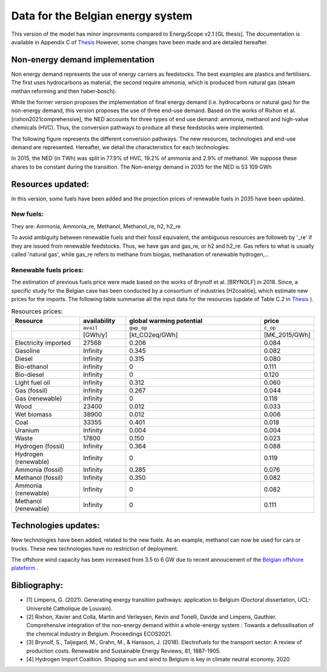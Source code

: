 Data for the Belgian energy system
++++++++++++++++++++++++++++++++++

This version of the model has minor improvments compared to EnergyScope v2.1 [GL thesis].
The documentation is available in Appendix C of `Thesis <https://www.researchgate.net/profile/Gauthier-Limpens/publication/352877189_Generating_energy_transition_pathways_application_to_Belgium/links/60dd7713458515d6fbef9700/Generating-energy-transition-pathways-application-to-Belgium.pdf>`_ 
However, some changes have been made and are detailed hereafter.

Non-energy demand implementation
--------------------------------

Non energy demand represents the use of energy carriers as feedstocks. The best examples are plastics and fertilisers. 
The first uses hydrocarbons as material, the second require ammonia, which is produced from natural gas (steam methan reforming and then haber-bosch).

While the former version proposes the implementation of final energy demand (i.e. hydrocarbons or natural gas) for the non-energy demand, this version proposes the use of three end-use demand.
Based on the works of Rixhon et al. [rixhon2021comprehensive], the NED accounts for three types of end use demand: ammonia, methanol and high-value chemicals (HVC).
Thus, the conversion pathways to produce all these feedstocks were implemented.

The following figure represents the different conversion pathways. The new resources, technologies and end-use demand are represented.
Hereafter, we detail the characteristics for each technologies:

.. image:: /images/NED_v2.2.png

In 2015, the NED (in TWh) was split in 77.9% of HVC, 19.2% of ammonia and 2.9% of methanol. We suppose these shares to be constant during the transition.
The Non-energy demand in 2035 for the NED is 53 109 GWh


Resources updated:
------------------

In this version, some fuels have been added and the projection prices of renewable fuels in 2035 have been updated. 


New fuels:
~~~~~~~~~~

They are: Ammonia, Ammonia_re, Methanol, Methanol_re, h2, h2_re

To avoid ambiguity between renewable fuels and their fossil equivalent, the ambiguous resources are followeb by '_re' if they are issued from renewable feedstocks.
Thus, we have gas and gas_re, or h2 and h2_re. Gas refers to what is usually called 'natural gas', while gas_re refers to methane from biogas, methanation of renewable hydrogen,...


Renewable fuels prices:
~~~~~~~~~~~~~~~~~~~~~~~

The estimation of previous fuels price were made based on the works of Brynolf et al. [BRYNOLF] in 2018. Since, a specific study for the Belgian case has been conducted by a consortium of industries [H2coalitie], which estimate new prices for the imports.
The following table summarise all the input data for the resources (update of Table C.2 in `Thesis <https://www.researchgate.net/profile/Gauthier-Limpens/publication/352877189_Generating_energy_transition_pathways_application_to_Belgium/links/60dd7713458515d6fbef9700/Generating-energy-transition-pathways-application-to-Belgium.pdf>`_ ).


.. csv-table:: Resources prices:  
    :header: Resource, availability,  global warming potential, price
    :widths: 15 10 30 10

    ,``avail``,``gwp_op``,``c_op``
    , [GWh/y], [kt_CO2eq/GWh], [M€_2015/GWh]
    Electricity imported,27568,0.206,0.084
    Gasoline,Infinity,0.345,0.082
    Diesel,Infinity,0.315,0.080
    Bio-ethanol,Infinity,0,0.111
    Bio-diesel,Infinity,0,0.120
    Light fuel oil,Infinity,0.312,0.060
    Gas (fossil),Infinity,0.267,0.044
    Gas (renewable),Infinity,0,0.118
    Wood,23400,0.012,0.033
    Wet biomass,38900,0.012,0.006
    Coal,33355,0.401,0.018
    Uranium,Infinity,0.004,0.004
    Waste,17800,0.150,0.023
    Hydrogen (fossil),Infinity,0.364,0.088
    Hydrogen (renewable),Infinity,0,0.119
    Ammonia (fossil),Infinity,0.285,0.076
    Methanol (fossil),Infinity,0.350,0.082
    Ammonia (renewable),Infinity,0,0.082
    Methanol (renewable),Infinity,0,0.111  



Technologies updates:
---------------------

New technologies have been added, related to the new fuels.
As an example, methanol can now be used for cars or trucks. 
These new technologies have no restriction of deployment.

The offshore wind capacity has been increased from 3.5 to 6 GW due to recent annoucement of the  
`Belgian offshore plateform <https://www.belgianoffshoreplatform.be/fr/>`_ .

Bibliography:
-------------

- [1] Limpens, G. (2021). Generating energy transition pathways: application to Belgium (Doctoral dissertation, UCL-Université Catholique de Louvain).
- [2] Rixhon, Xavier and Colla, Martin and Verleysen, Kevin and Tonelli, Davide and Limpens, Gauthier. Comprehensive integration of the non-energy demand within a whole-energy system : Towards a defossilisation of the chemical industry in Belgium. Proceedings ECOS2021.
- [3] Brynolf, S., Taljegard, M., Grahn, M., & Hansson, J. (2018). Electrofuels for the transport sector: A review of production costs. Renewable and Sustainable Energy Reviews, 81, 1887-1905. 
- [4] Hydrogen Import Coalition. Shipping sun and wind to Belgium is key in climate neutral economy. 2020
